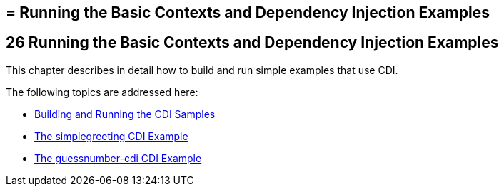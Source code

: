 ## = Running the Basic Contexts and Dependency Injection Examples


[[GJBLS]][[running-the-basic-contexts-and-dependency-injection-examples]]

26 Running the Basic Contexts and Dependency Injection Examples
---------------------------------------------------------------


This chapter describes in detail how to build and run simple examples
that use CDI.

The following topics are addressed here:

* link:cdi-basicexamples001.html#A1250045[Building and Running the CDI
Samples]
* link:cdi-basicexamples002.html#GJBJU[The simplegreeting CDI Example]
* link:cdi-basicexamples003.html#GJCXV[The guessnumber-cdi CDI Example]
